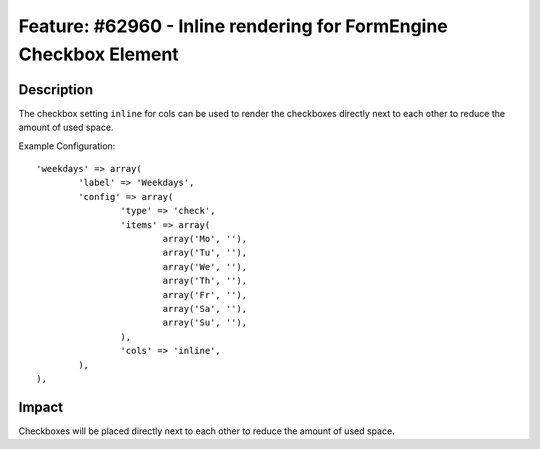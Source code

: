 ==================================================================
Feature: #62960 - Inline rendering for FormEngine Checkbox Element
==================================================================

Description
===========

The checkbox setting ``inline`` for cols can be used to render the checkboxes
directly next to each other to reduce the amount of used space.

Example Configuration:

::

	'weekdays' => array(
		'label' => 'Weekdays',
		'config' => array(
			'type' => 'check',
			'items' => array(
				array('Mo', ''),
				array('Tu', ''),
				array('We', ''),
				array('Th', ''),
				array('Fr', ''),
				array('Sa', ''),
				array('Su', ''),
			),
			'cols' => 'inline',
		),
	),

..

Impact
======

Checkboxes will be placed directly next to each other to reduce the amount of used space.
